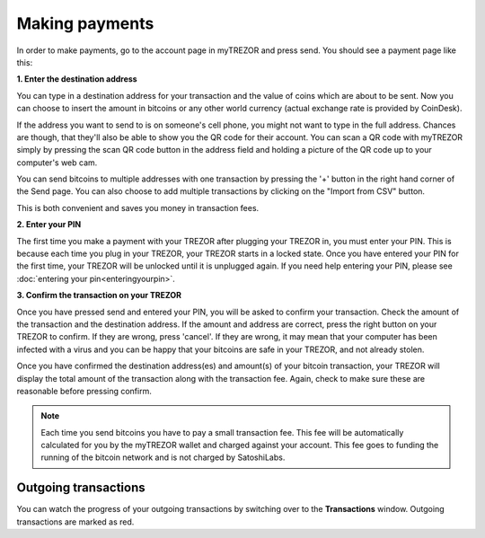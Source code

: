 Making payments
===============

In order to make payments, go to the account page in myTREZOR and press send.  You should see a payment page like this:

.. image:: images/send.png

**1. Enter the destination address**

You can type in a destination address for your transaction and the value of coins which are about to be sent. Now you can choose to insert the amount in bitcoins or any other world currency (actual exchange rate is provided by CoinDesk).

If the address you want to send to is on someone's cell phone, you might not want to type in the full address.   Chances are though, that they'll also be able to show you the QR code for their account.  You can scan a QR code with myTREZOR simply by pressing the scan QR code button in the address field and holding a picture of the QR code up to your computer's web cam.

.. image:: images/send-scan-qrcode.png

You can send bitcoins to multiple addresses with one transaction by pressing the '+' button in the right hand corner of the Send page. You can also choose to add multiple transactions by clicking on the "Import from CSV" button.

.. image:: images/send-multisend.png

This is both convenient and saves you money in transaction fees.

**2. Enter your PIN**

The first time you make a payment with your TREZOR after plugging your TREZOR in, you must enter your PIN.  This is because each time you plug in your TREZOR, your TREZOR starts in a locked state.  Once you have entered your PIN for the first time, your TREZOR will be unlocked until it is unplugged again.  If you need help entering your PIN, please see :doc:`entering your pin<enteringyourpin>`.

**3. Confirm the transaction on your TREZOR**

Once you have pressed send and entered your PIN, you will be asked to confirm your transaction.  Check the amount of the transaction and the destination address.  If the amount and address are correct, press the right button on your TREZOR to confirm.  If they are wrong, press 'cancel'.  If they are wrong, it may mean that your computer has been infected with a virus and you can be happy that your bitcoins are safe in your TREZOR, and not already stolen.

.. image:: images/trezor-tx1.jpg

Once you have confirmed the destination address(es) and amount(s) of your bitcoin transaction, your TREZOR will display the total amount of the transaction along with the transaction fee.  Again, check to make sure these are reasonable before pressing confirm.

.. image:: images/trezor-tx2.jpg

.. note:: Each time you send bitcoins you have to pay a small transaction fee.  This fee will be automatically calculated for you by the myTREZOR wallet and charged against your account.  This fee goes to funding the running of the bitcoin network and is not charged by SatoshiLabs.

Outgoing transactions
---------------------

You can watch the progress of your outgoing transactions by switching over to the **Transactions** window.  Outgoing transactions are marked as red.
